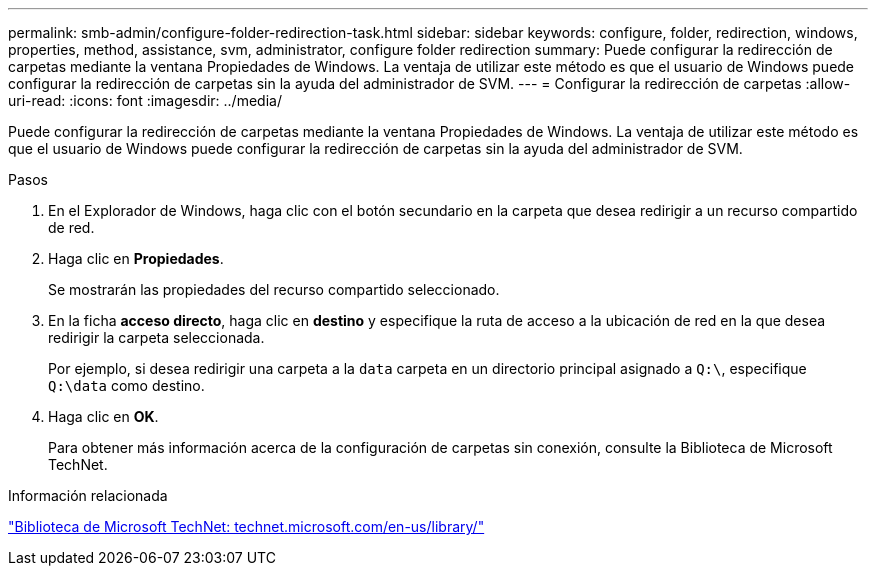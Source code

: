 ---
permalink: smb-admin/configure-folder-redirection-task.html 
sidebar: sidebar 
keywords: configure, folder, redirection, windows, properties, method, assistance, svm, administrator, configure folder redirection 
summary: Puede configurar la redirección de carpetas mediante la ventana Propiedades de Windows. La ventaja de utilizar este método es que el usuario de Windows puede configurar la redirección de carpetas sin la ayuda del administrador de SVM. 
---
= Configurar la redirección de carpetas
:allow-uri-read: 
:icons: font
:imagesdir: ../media/


[role="lead"]
Puede configurar la redirección de carpetas mediante la ventana Propiedades de Windows. La ventaja de utilizar este método es que el usuario de Windows puede configurar la redirección de carpetas sin la ayuda del administrador de SVM.

.Pasos
. En el Explorador de Windows, haga clic con el botón secundario en la carpeta que desea redirigir a un recurso compartido de red.
. Haga clic en *Propiedades*.
+
Se mostrarán las propiedades del recurso compartido seleccionado.

. En la ficha *acceso directo*, haga clic en *destino* y especifique la ruta de acceso a la ubicación de red en la que desea redirigir la carpeta seleccionada.
+
Por ejemplo, si desea redirigir una carpeta a la `data` carpeta en un directorio principal asignado a `Q:\`, especifique `Q:\data` como destino.

. Haga clic en *OK*.
+
Para obtener más información acerca de la configuración de carpetas sin conexión, consulte la Biblioteca de Microsoft TechNet.



.Información relacionada
http://technet.microsoft.com/en-us/library/["Biblioteca de Microsoft TechNet: technet.microsoft.com/en-us/library/"]
